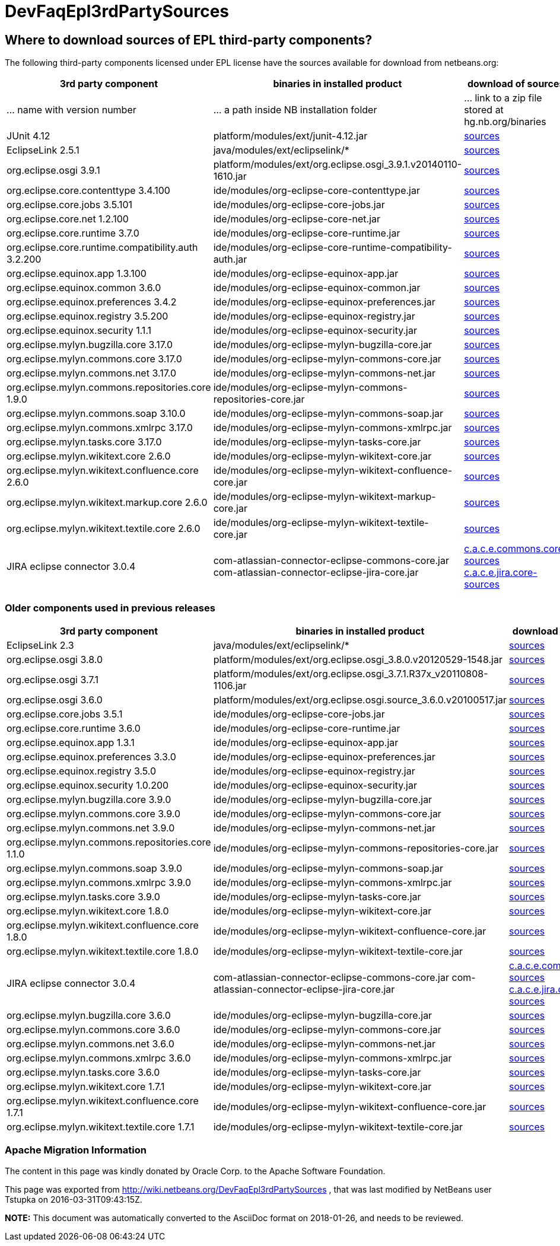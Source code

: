 // 
//     Licensed to the Apache Software Foundation (ASF) under one
//     or more contributor license agreements.  See the NOTICE file
//     distributed with this work for additional information
//     regarding copyright ownership.  The ASF licenses this file
//     to you under the Apache License, Version 2.0 (the
//     "License"); you may not use this file except in compliance
//     with the License.  You may obtain a copy of the License at
// 
//       http://www.apache.org/licenses/LICENSE-2.0
// 
//     Unless required by applicable law or agreed to in writing,
//     software distributed under the License is distributed on an
//     "AS IS" BASIS, WITHOUT WARRANTIES OR CONDITIONS OF ANY
//     KIND, either express or implied.  See the License for the
//     specific language governing permissions and limitations
//     under the License.
//

= DevFaqEpl3rdPartySources
:jbake-type: wiki
:jbake-tags: wiki, devfaq, needsreview
:jbake-status: published

== Where to download sources of EPL third-party components?

The following third-party components licensed under EPL license have the sources available for download from netbeans.org:

|===
|3rd party component |binaries in installed product |download of sources 

|... name with version number |... a path inside NB installation folder |... link to a zip file stored at hg.nb.org/binaries 

|JUnit 4.12 |platform/modules/ext/junit-4.12.jar |link:http://hg.netbeans.org/binaries/A6C32B40BF3D76ECA54E3C601E5D1470C86FCDFA-junit-4.12-sources.jar[sources] 

|EclipseLink 2.5.1 |java/modules/ext/eclipselink/* |link:http://hg.netbeans.org/binaries/9E77FD7D09168AA2F01E1E0C9D2FA2498F313973-eclipselink-src-2.5.1.v20130918-f2b9fc5.zip[sources] 

|org.eclipse.osgi 3.9.1 |platform/modules/ext/org.eclipse.osgi_3.9.1.v20140110-1610.jar |link:http://hg.netbeans.org/binaries/3435D72408ED96338439116A54B922ED02668713-org.eclipse.osgi.source_3.9.1.v20140110-1610.jar[sources] 

|org.eclipse.core.contenttype 3.4.100 |ide/modules/org-eclipse-core-contenttype.jar |link:http://hg.netbeans.org/binaries/93C09088CAC6BD49C43600781A0EBAB0F8C4DFA7-org.eclipse.core.contenttype.source_3.4.100.v20100505-1235.jar[sources] 

|org.eclipse.core.jobs 3.5.101 |ide/modules/org-eclipse-core-jobs.jar |link:http://hg.netbeans.org/binaries/2D072755F6B3DC2124173B6F713D69A08AB58255-org.eclipse.core.jobs.source_3.5.101.v20120113-1953.jar[sources] 

|org.eclipse.core.net 1.2.100  |ide/modules/org-eclipse-core-net.jar |link:http://hg.netbeans.org/binaries/CC45F3EB67A3B548B8CAA607C9BB6D1438475A90-org.eclipse.core.net.source_1.2.100.I20100511-0800.jar[sources] 

|org.eclipse.core.runtime 3.7.0 |ide/modules/org-eclipse-core-runtime.jar |link:http://hg.netbeans.org/binaries/61A1483E98B6A32E902603ADE0F18EC092A81583-org.eclipse.core.runtime.source_3.7.0.v20110110.jar[sources] 

|org.eclipse.core.runtime.compatibility.auth 3.2.200 |ide/modules/org-eclipse-core-runtime-compatibility-auth.jar |link:http://hg.netbeans.org/binaries/B0474E02C843BCD7B8370AC8E51175646E3A52EA-org.eclipse.core.runtime.compatibility.auth.source_3.2.200.v20100517.jar[sources] 

|org.eclipse.equinox.app 1.3.100 |ide/modules/org-eclipse-equinox-app.jar |link:http://hg.netbeans.org/binaries/5817967141D926F27FDF9C3EAD97AE106FFCD79E-org.eclipse.equinox.app.source_1.3.100.v20110321.jar[sources] 

|org.eclipse.equinox.common 3.6.0 |ide/modules/org-eclipse-equinox-common.jar |link:http://hg.netbeans.org/binaries/92CAA7B4757BF8FBDA0DC690A1EE9060A9A92B06-org.eclipse.equinox.common.source_3.6.0.v20100503.jar[sources] 

|org.eclipse.equinox.preferences 3.4.2 |ide/modules/org-eclipse-equinox-preferences.jar |link:http://hg.netbeans.org/binaries/D878A46A74B4A5FCD1F1D5390490D10DE3A6C8E8-org.eclipse.equinox.preferences.source_3.4.2.v20120111-2020.jar[sources] 

|org.eclipse.equinox.registry 3.5.200 |ide/modules/org-eclipse-equinox-registry.jar |link:http://hg.netbeans.org/binaries/1DF39F018A41E7AA987263CFFC54385688C36A73-org.eclipse.equinox.registry.source_3.5.200.v20120522-1841.jar[sources] 

|org.eclipse.equinox.security 1.1.1 |ide/modules/org-eclipse-equinox-security.jar |link:http://hg.netbeans.org/binaries/E31B15155B913C6333AFD5DDEDD66AF36306D5CD-org.eclipse.equinox.security.source_1.1.1.R37x_v20110822-1018.jar[sources] 

|org.eclipse.mylyn.bugzilla.core 3.17.0 |ide/modules/org-eclipse-mylyn-bugzilla-core.jar |link:http://hg.netbeans.org/binaries/93FE3698ADEA710869E3D5149A96A419C91D55C1-org.eclipse.mylyn.bugzilla.core.source_3.17.0.v20150828-2026.jar[sources] 

|org.eclipse.mylyn.commons.core 3.17.0 |ide/modules/org-eclipse-mylyn-commons-core.jar |link:http://hg.netbeans.org/binaries/0D3EED2AD82E0FAB15B07BFBEF97D24B94165EEE-org.eclipse.mylyn.commons.core.source_3.17.0.v20150625-2042.jar[sources] 

|org.eclipse.mylyn.commons.net 3.17.0 |ide/modules/org-eclipse-mylyn-commons-net.jar |link:http://hg.netbeans.org/binaries/9953E6E43332C77FB8AF8631A1EDE416013880AE-org.eclipse.mylyn.commons.net.source_3.17.0.v20150706-2057.jar[sources] 

|org.eclipse.mylyn.commons.repositories.core 1.9.0 |ide/modules/org-eclipse-mylyn-commons-repositories-core.jar |link:http://hg.netbeans.org/binaries/D6CA71AC17E4DA7B9007757E225CDDEE95D9A426-org.eclipse.mylyn.commons.repositories.core.source_1.9.0.v20150625-2042.jar[sources] 

|org.eclipse.mylyn.commons.soap 3.10.0 |ide/modules/org-eclipse-mylyn-commons-soap.jar |link:http://hg.netbeans.org/binaries/1CC710EAE8D591B11AC7D55758BE2CE3A0E240AA-org.eclipse.mylyn.commons.soap.source_3.10.0.20130704-2116.jar[sources] 

|org.eclipse.mylyn.commons.xmlrpc 3.17.0 |ide/modules/org-eclipse-mylyn-commons-xmlrpc.jar |link:http://hg.netbeans.org/binaries/755DBAA81511A7811E8AC1CDA9F4D966E5531753-org.eclipse.mylyn.commons.xmlrpc.source_3.17.0.v20150625-2042.jar[sources] 

|org.eclipse.mylyn.tasks.core 3.17.0 |ide/modules/org-eclipse-mylyn-tasks-core.jar |link:http://hg.netbeans.org/binaries/842E31A6108D31769D153054C1A19B23D2E6D2C8-org.eclipse.mylyn.tasks.core.source_3.17.0.v20150828-2026.jar[sources] 

|org.eclipse.mylyn.wikitext.core 2.6.0 |ide/modules/org-eclipse-mylyn-wikitext-core.jar |link:https://hg.netbeans.org/binaries/3EA36D04CDA2BF99517601FE50E1AB602549C54C-org.eclipse.mylyn.wikitext.core.source_2.6.0-patched.zip[sources] 

|org.eclipse.mylyn.wikitext.confluence.core 2.6.0 |ide/modules/org-eclipse-mylyn-wikitext-confluence-core.jar |link:https://hg.netbeans.org/binaries/582C6DDFB13DDB83C1725DFF1D25F803F2D633F1-org.eclipse.mylyn.wikitext.confluence.core.source_2.6.0.v20150901-2143.jar[sources] 

|org.eclipse.mylyn.wikitext.markup.core 2.6.0 |ide/modules/org-eclipse-mylyn-wikitext-markup-core.jar |link:https://hg.netbeans.org/binaries/B29C686F75CB89A0B6E7A0B923A7E16C4F063969-org.eclipse.mylyn.wikitext.markdown.core.source_2.6.0.v20150901-2143.jar[sources] 

|org.eclipse.mylyn.wikitext.textile.core 2.6.0 |ide/modules/org-eclipse-mylyn-wikitext-textile-core.jar |link:https://hg.netbeans.org/binaries/8F0AA8645CBD54943C87E9AAB236C6BA4F038FA8-org.eclipse.mylyn.wikitext.textile.core.source_2.6.0.v20150901-2143.jar[sources] 

|JIRA eclipse connector 3.0.4 |com-atlassian-connector-eclipse-commons-core.jar
com-atlassian-connector-eclipse-jira-core.jar |link:http://hg.netbeans.org/binaries/9C00174B5B496DE1C79EDAA0B0C226CB38085DE6-com.atlassian.connector.eclipse.commons.core-3.0.4.zip[c.a.c.e.commons.core-sources] link:http://hg.netbeans.org/binaries/ADB3C1F66A094A6BC0B8DA8DC90244F2FE607D36-com.atlassian.connector.eclipse.jira.core-3.0.4.zip[c.a.c.e.jira.core-sources] 
|===

=== Older components used in previous releases

|===
|3rd party component |binaries in installed product |download of sources 

|EclipseLink 2.3 |java/modules/ext/eclipselink/* |link:http://hg.netbeans.org/binaries/FBE4CFBA58F293C90D197FEF3FA44C547E7976C7-eclipselink-src-2.3.0.v20110604-r9504.zip[sources] 

|org.eclipse.osgi 3.8.0 |platform/modules/ext/org.eclipse.osgi_3.8.0.v20120529-1548.jar |link:http://hg.netbeans.org/binaries/E150624772453437D207F01896B30C8BDBA7BF37-org.eclipse.osgi.source_3.8.0.v20120529-1548.jar[sources] 

|org.eclipse.osgi 3.7.1 |platform/modules/ext/org.eclipse.osgi_3.7.1.R37x_v20110808-1106.jar |link:http://hg.netbeans.org/binaries/BEA925ABD6733CC5BB7ACE90C87D3DB612BD9BCA-org.eclipse.osgi.source_3.7.1.R37x_v20110808-1106.jar[sources] 

|org.eclipse.osgi 3.6.0 |platform/modules/ext/org.eclipse.osgi.source_3.6.0.v20100517.jar |link:http://hg.netbeans.org/binaries/B6631615DB4268B245FC8DD4D428D47DEBCC40AB-org.eclipse.osgi.source_3.6.0.v20100517.jar[sources] 

|org.eclipse.core.jobs 3.5.1  |ide/modules/org-eclipse-core-jobs.jar |link:http://hg.netbeans.org/binaries/0EA24B3BAE3A1F1334D81A923FB7C49CE739C2BC-org.eclipse.core.jobs.source_3.5.1.R36x_v20100824.jar[sources] 

|org.eclipse.core.runtime 3.6.0 |ide/modules/org-eclipse-core-runtime.jar |link:http://hg.netbeans.org/binaries/B61890F95463589FEE96F2E66EEF0F19BD85CA8F-org.eclipse.core.runtime.source_3.6.0.v20100505.jar[sources] 

|org.eclipse.equinox.app 1.3.1 |ide/modules/org-eclipse-equinox-app.jar |link:http://hg.netbeans.org/binaries/2C725136C1E832C631A4939CB2E8092B49A617F0-org.eclipse.equinox.app.source_1.3.1.R36x_v20100803.jar[sources] 

|org.eclipse.equinox.preferences 3.3.0 |ide/modules/org-eclipse-equinox-preferences.jar |link:http://hg.netbeans.org/binaries/4DA94D06D538A5187289DA9350BE4E86A5BA3ECE-org.eclipse.equinox.preferences.source_3.3.0.v20100503.jar[sources] 

|org.eclipse.equinox.registry 3.5.0 |ide/modules/org-eclipse-equinox-registry.jar |link:http://hg.netbeans.org/binaries/B2FA46A9FD5CEB8A34CBF86BE0A70604A99F4788-org.eclipse.equinox.registry.source_3.5.0.v20100503.jar[sources] 

|org.eclipse.equinox.security 1.0.200 |ide/modules/org-eclipse-equinox-security.jar |link:http://hg.netbeans.org/binaries/CFAC5DE06A2480A8C43D175B303938B26DD3D319-org.eclipse.equinox.security.source_1.0.200.v20100503.jar[sources] 

|org.eclipse.mylyn.bugzilla.core 3.9.0 |ide/modules/org-eclipse-mylyn-bugzilla-core.jar |link:http://hg.netbeans.org/binaries/4954B7C9FB474039C87E320457C66C4FFBDCE4B4-org.eclipse.mylyn.bugzilla.core.source_3.9.0.v20130612-0100.jar[sources] 

|org.eclipse.mylyn.commons.core 3.9.0 |ide/modules/org-eclipse-mylyn-commons-core.jar |link:http://hg.netbeans.org/binaries/1791646115720C345433C02EB1057DAF32660768-org.eclipse.mylyn.commons.core.source_3.9.0.v20130612-0100.jar[sources] 

|org.eclipse.mylyn.commons.net 3.9.0 |ide/modules/org-eclipse-mylyn-commons-net.jar |link:http://hg.netbeans.org/binaries/C4FE682262EF539EE7C36A3758E8A90DEA99632E-org.eclipse.mylyn.commons.net.source_3.9.0.v20130612-0100.jar[sources] 

|org.eclipse.mylyn.commons.repositories.core 1.1.0 |ide/modules/org-eclipse-mylyn-commons-repositories-core.jar |link:http://hg.netbeans.org/binaries/89D29EDD13C137FD209A5F3F6B8CEEEA98651D82-org.eclipse.mylyn.commons.repositories.core.source_1.1.0.v20130612-0100.jar[sources] 

|org.eclipse.mylyn.commons.soap 3.9.0 |ide/modules/org-eclipse-mylyn-commons-soap.jar |link:http://hg.netbeans.org/binaries/C9F11514C77B339A7455981834EBB1752220D7D0-org.eclipse.mylyn.commons.soap.source_3.9.0.v20130612-0100.jar[sources] 

|org.eclipse.mylyn.commons.xmlrpc 3.9.0 |ide/modules/org-eclipse-mylyn-commons-xmlrpc.jar |link:http://hg.netbeans.org/binaries/EB7CB896086B8751B430616A976DDFBFD75B98A8-org.eclipse.mylyn.commons.xmlrpc.source_3.9.0.v20130612-0100.jar[sources] 

|org.eclipse.mylyn.tasks.core 3.9.0 |ide/modules/org-eclipse-mylyn-tasks-core.jar |link:http://hg.netbeans.org/binaries/8DCC3741CD0071CF418EBB92CC67EB4FEC695031-org.eclipse.mylyn.tasks.core.source_3.9.0.v20130612-0100.jar[sources] 

|org.eclipse.mylyn.wikitext.core 1.8.0 |ide/modules/org-eclipse-mylyn-wikitext-core.jar |link:https://hg.netbeans.org/binaries/78CEC75DD7834838A0C214E4409FC0C0EE355659-org.eclipse.mylyn.wikitext.core.source_1.8.0.v20130612-0100.jar[sources] 

|org.eclipse.mylyn.wikitext.confluence.core 1.8.0 |ide/modules/org-eclipse-mylyn-wikitext-confluence-core.jar |link:https://hg.netbeans.org/binaries/EC9F3D9A69CF2493EC074BF6950C242003A2DA66-org.eclipse.mylyn.wikitext.confluence.core.source_1.8.0.v20130612-0100.jar[sources] 

|org.eclipse.mylyn.wikitext.textile.core 1.8.0 |ide/modules/org-eclipse-mylyn-wikitext-textile-core.jar |link:https://hg.netbeans.org/binaries/82EFA9F844A1392D95F66D3DF7999FAFFD2C4E76-org.eclipse.mylyn.wikitext.textile.core.source_1.8.0.v20130612-0100.jar[sources] 

|JIRA eclipse connector 3.0.4 |com-atlassian-connector-eclipse-commons-core.jar
com-atlassian-connector-eclipse-jira-core.jar |link:http://hg.netbeans.org/binaries/9C00174B5B496DE1C79EDAA0B0C226CB38085DE6-com.atlassian.connector.eclipse.commons.core-3.0.4.zip[c.a.c.e.commons.core-sources] link:http://hg.netbeans.org/binaries/ADB3C1F66A094A6BC0B8DA8DC90244F2FE607D36-com.atlassian.connector.eclipse.jira.core-3.0.4.zip[c.a.c.e.jira.core-sources] 

|org.eclipse.mylyn.bugzilla.core 3.6.0 |ide/modules/org-eclipse-mylyn-bugzilla-core.jar |link:http://hg.netbeans.org/binaries/755000391E40ADE9F4EB40A954E92FEEFC067138-org.eclipse.mylyn.bugzilla.core.source_3.6.0.v20110608-1400.jar[sources] 

|org.eclipse.mylyn.commons.core 3.6.0  |ide/modules/org-eclipse-mylyn-commons-core.jar |link:http://hg.netbeans.org/binaries/20900A1BB8FA36C61C75D777BDF8A207F65ACFE3-org.eclipse.mylyn.commons.core.source_3.6.0.v20110608-1400.jar[sources] 

|org.eclipse.mylyn.commons.net 3.6.0 |ide/modules/org-eclipse-mylyn-commons-net.jar |link:http://hg.netbeans.org/binaries/4F6590200F311C1B3C1D188FB7468570D2ABC20C-org.eclipse.mylyn.commons.net.source_3.6.0.v20110608-1400.jar[sources] 

|org.eclipse.mylyn.commons.xmlrpc 3.6.0 |ide/modules/org-eclipse-mylyn-commons-xmlrpc.jar |link:http://hg.netbeans.org/binaries/C34376CC794BD5101EBFD34914DF1E28AB1FDC76-org.eclipse.mylyn.commons.xmlrpc.source_3.6.0.v20110608-1400.jar[sources] 

|org.eclipse.mylyn.tasks.core 3.6.0 |ide/modules/org-eclipse-mylyn-tasks-core.jar |link:http://hg.netbeans.org/binaries/E45B89E54E9D135BBB014686C83B1F1045D6DE98-org.eclipse.mylyn.tasks.core.source_3.6.0.v20110608-1400.jar[sources] 

|org.eclipse.mylyn.wikitext.core 1.7.1 |ide/modules/org-eclipse-mylyn-wikitext-core.jar |link:http://hg.netbeans.org/binaries/3D4A2DD30C355E9D8FAE55AEAB2D91EE55AF0079-org.eclipse.mylyn.wikitext.core.source_1.7.1.v20120725-0100.jar[sources] 

|org.eclipse.mylyn.wikitext.confluence.core 1.7.1 |ide/modules/org-eclipse-mylyn-wikitext-confluence-core.jar |link:http://hg.netbeans.org/binaries/EAECDE39298C08D8C704DA9723D8F7DFDF0AC1E2-org.eclipse.mylyn.wikitext.confluence.core.source_1.7.1.v20120725-0100.jar[sources] 

|org.eclipse.mylyn.wikitext.textile.core 1.7.1 |ide/modules/org-eclipse-mylyn-wikitext-textile-core.jar |link:http://hg.netbeans.org/binaries/44F35A62CAD11C0DC6B6DEA6C798AFCD43B500B3-org.eclipse.mylyn.wikitext.textile.core.source_1.7.1.v20120725-0100.jar[sources] 
|===

=== Apache Migration Information

The content in this page was kindly donated by Oracle Corp. to the
Apache Software Foundation.

This page was exported from link:http://wiki.netbeans.org/DevFaqEpl3rdPartySources[http://wiki.netbeans.org/DevFaqEpl3rdPartySources] , 
that was last modified by NetBeans user Tstupka 
on 2016-03-31T09:43:15Z.


*NOTE:* This document was automatically converted to the AsciiDoc format on 2018-01-26, and needs to be reviewed.

